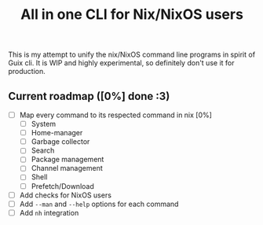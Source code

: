 #+title: All in one CLI for Nix/NixOS users
#+description: All in one CLI for Nix/NixOS users

This is my attempt to unify the nix/NixOS command line programs in spirit of Guix cli. It is WIP and highly experimental, so definitely don't use it for production.

** Current roadmap ([0%] done :3)
  - [ ] Map every command to its respected command in nix [0%]
    - [ ] System
    - [ ] Home-manager
    - [ ] Garbage collector
    - [ ] Search
    - [ ] Package management
    - [ ] Channel management
    - [ ] Shell
    - [ ] Prefetch/Download
  - [ ] Add checks for NixOS users
  - [ ] Add ~--man~ and ~--help~ options for each command
  - [ ] Add ~nh~ integration
